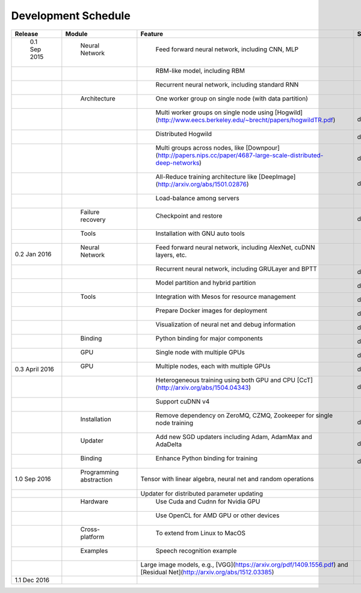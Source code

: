 .. Licensed to the Apache Software Foundation (ASF) under one
   or more contributor license agreements.  See the NOTICE file
   distributed with this work for additional information
   regarding copyright ownership.  The ASF licenses this file
   to you under the Apache License, Version 2.0 (the
   "License"); you may not use this file except in compliance
   with the License.  You may obtain a copy of the License at

   http://www.apache.org/licenses/LICENSE-2.0

   Unless required by applicable law or agreed to in writing,
   software distributed under the License is distributed on an
   "AS IS" BASIS, WITHOUT WARRANTIES OR CONDITIONS OF ANY
   KIND, either express or implied.  See the License for the
   specific language governing permissions and limitations
   under the License.


Development Schedule
====================

.. csv-table::
	:header: "Release", "Module", "Feature", "Status"

	" 0.1 Sep 2015     "," Neural Network          "," Feed forward neural network, including CNN, MLP                                                                 "," done  "
	"                  ","                         "," RBM-like model, including RBM                                                                                   "," done   "
	"                  ","                         "," Recurrent neural network, including standard RNN                                                                "," done   "
	"                  ","  Architecture           "," One worker group on single node (with data partition)                                                           "," done   "
	"                  ","                         "," Multi worker groups on single node using [Hogwild](http://www.eecs.berkeley.edu/~brecht/papers/hogwildTR.pdf)      ","done"
	"                  ","                         "," Distributed Hogwild","done"
	"                  ","                         "," Multi groups across nodes, like [Downpour](http://papers.nips.cc/paper/4687-large-scale-distributed-deep-networks) ","done"
	"                  ","                         "," All-Reduce training architecture like [DeepImage](http://arxiv.org/abs/1501.02876) ","done"
	"                  ","                         "," Load-balance among servers "," done"
	"                  ","  Failure recovery       "," Checkpoint and restore ","done"
	"                  ","  Tools                  "," Installation with GNU auto tools"," done"
	"0.2 Jan 2016      "," Neural Network          "," Feed forward neural network, including AlexNet, cuDNN layers, etc."," done "
	"                  ","                         "," Recurrent neural network, including GRULayer and BPTT","done "
	"                  ","                         "," Model partition and hybrid partition","done"
	"      		   "," Tools                   "," Integration with Mesos for resource management","done"
	"         	   ","                         "," Prepare Docker images for deployment","done"
	"              	   ","                         "," Visualization of neural net and debug information ","done"
	"                  "," Binding                 "," Python binding for major components ","done"
	"                  "," GPU                     "," Single node with multiple GPUs ","done"
	"0.3 April 2016    "," GPU                     "," Multiple nodes, each with multiple GPUs","done"
	"                  ","                         "," Heterogeneous training using both GPU and CPU [CcT](http://arxiv.org/abs/1504.04343)","done"
	"                  ","                         "," Support cuDNN v4 "," done"
	"                  "," Installation            "," Remove dependency on ZeroMQ, CZMQ, Zookeeper for single node training","done"
	"                  "," Updater                 "," Add new SGD updaters including Adam, AdamMax and AdaDelta","done"
	"                  "," Binding                 "," Enhance Python binding for training","done"
	"1.0 Sep 2016     "," Programming abstraction ","Tensor with linear algebra, neural net and random operations "," "
	"                  ","                         ","Updater for distributed parameter updating ",""
	"                  "," Hardware                "," Use Cuda and Cudnn for Nvidia GPU",""
	"                  ","                         "," Use OpenCL for AMD GPU or other devices",""
	"                  "," Cross-platform          "," To extend from Linux to MacOS",""
	"                  "," Examples                "," Speech recognition example",""
	"                  ","                         ","Large image models, e.g., [VGG](https://arxiv.org/pdf/1409.1556.pdf) and [Residual Net](http://arxiv.org/abs/1512.03385)",""
	"1.1 Dec 2016     "," ",""," "
